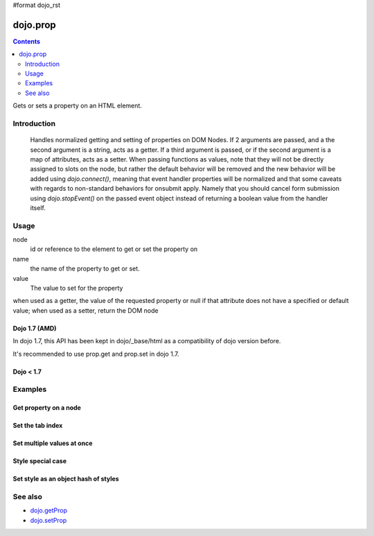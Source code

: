 #format dojo_rst

dojo.prop
===============

.. contents::
   :depth: 2

Gets or sets a property on an HTML element.


============
Introduction
============
  Handles normalized getting and setting of properties on DOM Nodes. If 2 arguments are passed, and a the second argument is a string, acts as a getter. If a third argument is passed, or if the second argument is a map of attributes, acts as a setter.
  When passing functions as values, note that they will not be directly assigned to slots on the node, but rather the default behavior will be removed and the new behavior will be added using `dojo.connect()`, meaning that event handler properties will be normalized and that some caveats with regards to non-standard behaviors for onsubmit apply. Namely that you should cancel form submission using `dojo.stopEvent()` on the passed event object instead of returning a boolean value from the handler itself.

=====
Usage
=====

.. code-block :: javascript
 :linenos:

 dojo.prop(node, name, value);

node
  id or reference to the element to get or set the property on

name
  the name of the property to get or set.

value
  The value to set for the property

when used as a getter, the value of the requested property or null if that attribute does not have a specified or default value; when used as a setter, return the DOM node

Dojo 1.7 (AMD)
--------------
In dojo 1.7, this API has been kept in dojo/_base/html as a compatibility of dojo version before.

.. code-block :: javascript
 :linenos:

  require(["dojo/_base/html"], function(dojo){   
     // Get the property of a node
     dojo.prop("nodeId", "foo");

     // Set node property
     dojo.prop("nodeId", "tabIndex", 3);
  });

It's recommended to use prop.get and prop.set in dojo 1.7.

.. code-block :: javascript
 :linenos:

  require(["dojo/dom-prop"], function(prop){   
     // Get the property of a node
     prop.get("nodeId", "foo");

     // Set node property
     prop.set("nodeId", "tabIndex", 3);
  });

Dojo < 1.7
----------

.. code-block :: javascript
 :linenos:

     // Get the property of a node
     dojo.prop("nodeId", "foo");

     // Set node property
     dojo.prop("nodeId", "tabIndex", 3);

========
Examples
========

Get property on a node
----------------------

.. code-block :: javascript
 :linenos:

  // dojo 1.7 (AMD)
  require(["dojo/_base/html", "dojo/dom"], function(dojo, dom){   
     dojo.prop(dom.byId("nodeId"), "foo");
     // or we can just pass the id:
     dojo.prop("nodeId", "foo");
  });

  // recommend in dojo 1.7
  require(["dojo/dom-prop", "dojo/dom"], function(prop, dom){   
     prop.get(dom.byId("nodeId"), "foo");
     // or we can just pass the id:
     prop.get("nodeId", "foo");
  });

  // dojo < 1.7

  // get the current value of the "foo" property on a node
  dojo.prop(dojo.byId("nodeId"), "foo");
  // or we can just pass the id:
  dojo.prop("nodeId", "foo");

Set the tab index
-----------------

.. code-block :: javascript
 :linenos:

  // dojo 1.7 (AMD)
  require(["dojo/_base/html"], function(dojo){   
     dojo.prop("nodeId", "tabIndex", 3);
  });

  // recommend in dojo 1.7
  require(["dojo/dom-prop"], function(prop){   
     prop.set("nodeId", "tabIndex", 3);
  });

  // dojo < 1.7

  dojo.prop("nodeId", "tabIndex", 3);


Set multiple values at once
---------------------------

.. code-block :: javascript
 :linenos:

  // dojo 1.7 (AMD)
  require(["dojo/_base/html"], function(dojo){   
     dojo.prop("formId", {
       "foo": "bar",
       "tabIndex": -1,
       "method": "POST",
       "onsubmit": function(e){
            dojo.stopEvent(e);
            dojo.xhrPost({ form: "formId" });
       }
     });
  });

  // recommend in dojo 1.7
  require(["dojo/dom-prop"], function(prop){   
     prop.set("formId", {
       "foo": "bar",
       "tabIndex": -1,
       "method": "POST",
       "onsubmit": function(e){
            dojo.stopEvent(e);
            dojo.xhrPost({ form: "formId" });
       }
     });
  });

  // dojo < 1.7
  dojo.prop("formId", {
       "foo": "bar",
       "tabIndex": -1,
       "method": "POST",
       "onsubmit": function(e){
            dojo.stopEvent(e);
            dojo.xhrPost({ form: "formId" });
       }
  });

Style special case
------------------

.. code-block :: javascript
 :linenos:

  // dojo 1.7 (AMD)
  require(["dojo/_base/html"], function(dojo){   
     dojo.prop("someNode",{
       id:"bar",
       style:{
         width:"200px", height:"100px", color:"#000"
       }
     });
  });

  // recommend in dojo 1.7
  require(["dojo/dom-prop"], function(prop){   
     prop.set("someNode",{
       id:"bar",
       style:{
         width:"200px", height:"100px", color:"#000"
       }
     });
  });

  // dojo < 1.7
  dojo.prop("someNode",{
       id:"bar",
       style:{
         width:"200px", height:"100px", color:"#000"
       }
  });


Set style as an object hash of styles
-------------------------------------

.. code-block :: javascript
 :linenos:

  // dojo 1.7 (AMD)
  require(["dojo/_base/html"], function(dojo){   
     var obj = { color:"#fff", backgroundColor:"#000" };
     dojo.prop("someNode", "style", obj);
     dojo.style("someNode", obj);
  });

  // recommend in dojo 1.7
  require(["dojo/dom-prop", "dojo/dom-style"], function(prop, style){   
     var obj = { color:"#fff", backgroundColor:"#000" };
     prop.set("someNode", "style", obj);
     style.set("someNode", obj);
  });

  // dojo < 1.7
  var obj = { color:"#fff", backgroundColor:"#000" };
  dojo.prop("someNode", "style", obj);
  dojo.style("someNode", obj);

========
See also
========

* `dojo.getProp <dojo/getProp>`_
* `dojo.setProp <dojo.setProp>`_
